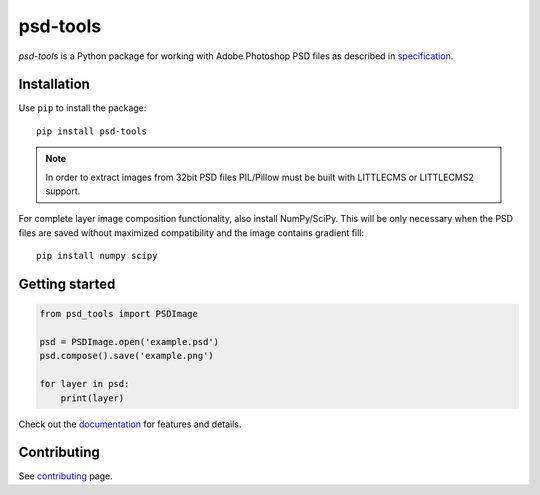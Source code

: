psd-tools
=========

`psd-tools` is a Python package for working with Adobe Photoshop PSD files
as described in specification_.

|pypi| |test| |docs|

.. _specification: https://www.adobe.com/devnet-apps/photoshop/fileformatashtml/
.. _psd-tools: https://github.com/psd-tools/psd-tools

.. |pypi| image:: https://img.shields.io/pypi/v/psd-tools.svg
    :target: https://pypi.python.org/pypi/psd-tools
    :alt: PyPI Version

.. |test| image:: https://github.com/psd-tools/psd-tools/workflows/Test/badge.svg
    :alt: Test

.. |docs| image:: https://readthedocs.org/projects/psd-tools/badge/
    :alt: Document Status
    :target: http://psd-tools.readthedocs.io/en/latest/

.. _psd-tools: https://github.com/psd-tools/psd-tools

Installation
------------

Use ``pip`` to install the package::

    pip install psd-tools

.. note::

    In order to extract images from 32bit PSD files PIL/Pillow must be built
    with LITTLECMS or LITTLECMS2 support.

For complete layer image composition functionality, also install NumPy/SciPy.
This will be only necessary when the PSD files are saved without maximized
compatibility and the image contains gradient fill::

    pip install numpy scipy

Getting started
---------------

.. code-block:: python

    from psd_tools import PSDImage

    psd = PSDImage.open('example.psd')
    psd.compose().save('example.png')

    for layer in psd:
        print(layer)

Check out the documentation_ for features and details.

.. _documentation: https://psd-tools.readthedocs.io/

Contributing
------------

See contributing_ page.

.. _contributing: https://github.com/psd-tools/psd-tools/blob/master/docs/contributing.rst
